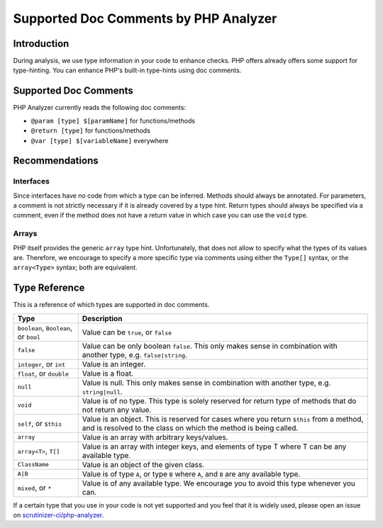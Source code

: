 Supported Doc Comments by PHP Analyzer
======================================

Introduction
------------
During analysis, we use type information in your code to enhance checks. PHP
offers already offers some support for type-hinting. You can enhance PHP's
built-in type-hints using doc comments.

Supported Doc Comments
----------------------
PHP Analyzer currently reads the following doc comments:

- ``@param [type] $[paramName]`` for functions/methods
- ``@return [type]`` for functions/methods
- ``@var [type] $[variableName]`` everywhere


Recommendations
---------------
Interfaces
~~~~~~~~~~
Since interfaces have no code from which a type can be inferred. Methods should
always be annotated. For parameters, a comment is not strictly necessary if it
is already covered by a type hint. Return types should always be specified via
a comment, even if the method does not have a return value in which case you
can use the ``void`` type.

Arrays
~~~~~~
PHP itself provides the generic ``array`` type hint. Unfortunately, that does
not allow to specify what the types of its values are. Therefore, we encourage
to specify a more specific type via comments using either the ``Type[]`` syntax,
or the ``array<Type>`` syntax; both are equivalent.


Type Reference
--------------
This is a reference of which types are supported in doc comments.

+---------------------------------+-----------------------------------------------+
| Type                            | Description                                   |
+=================================+===============================================+
| ``boolean``, ``Boolean``, or    | Value can be ``true``, or ``false``           |
| ``bool``                        |                                               |
+---------------------------------+-----------------------------------------------+
| ``false``                       | Value can be only boolean ``false``. This only|
|                                 | makes sense in combination with another       |
|                                 | type, e.g. ``false|string``.                  |
+---------------------------------+-----------------------------------------------+
| ``integer``, or ``int``         | Value is an integer.                          |
+---------------------------------+-----------------------------------------------+
| ``float``, or ``double``        | Value is a float.                             |
+---------------------------------+-----------------------------------------------+
| ``null``                        | Value is null. This only makes sense in       |
|                                 | combination with another type, e.g.           |
|                                 | ``string|null``.                              |
+---------------------------------+-----------------------------------------------+
| ``void``                        | Value is of no type. This type is solely      |
|                                 | reserved for return type of methods that do   |
|                                 | not return any value.                         |
+---------------------------------+-----------------------------------------------+
| ``self``, or ``$this``          | Value is an object. This is reserved for      |
|                                 | cases where you return ``$this`` from a       |
|                                 | method, and is resolved to the class on       |
|                                 | which the method is being called.             |
+---------------------------------+-----------------------------------------------+
| ``array``                       | Value is an array with arbitrary              |
|                                 | keys/values.                                  |
+---------------------------------+-----------------------------------------------+
| ``array<T>``, ``T[]``           | Value is an array with integer keys, and      |
|                                 | elements of type T where T can be any         |
|                                 | available type.                               |
+---------------------------------+-----------------------------------------------+
| ``ClassName``                   | Value is an object of the given class.        |
+---------------------------------+-----------------------------------------------+
| ``A|B``                         | Value is of type ``A``, or type ``B`` where   |
|                                 | ``A``, and ``B`` are any available type.      |
+---------------------------------+-----------------------------------------------+
| ``mixed``, or ``*``             | Value is of any available type. We encourage  |
|                                 | you to avoid this type whenever you can.      |
+---------------------------------+-----------------------------------------------+

If a certain type that you use in your code is not yet supported and you feel that it
is widely used, please open an issue on `scrutinizer-ci/php-analyzer
<https://github.com/scrutinizer-ci/php-analyzer>`_.